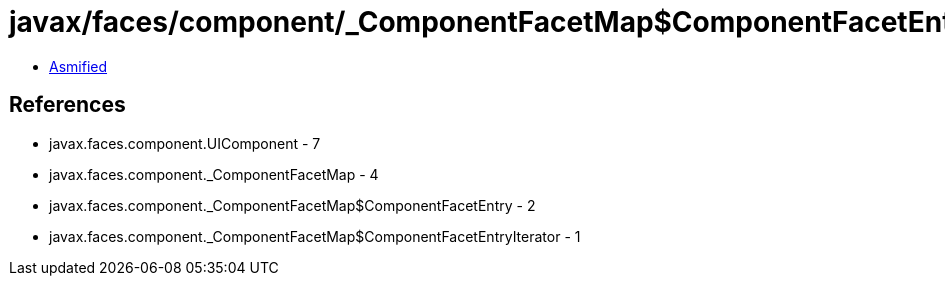 = javax/faces/component/_ComponentFacetMap$ComponentFacetEntryIterator.class

 - link:_ComponentFacetMap$ComponentFacetEntryIterator-asmified.java[Asmified]

== References

 - javax.faces.component.UIComponent - 7
 - javax.faces.component._ComponentFacetMap - 4
 - javax.faces.component._ComponentFacetMap$ComponentFacetEntry - 2
 - javax.faces.component._ComponentFacetMap$ComponentFacetEntryIterator - 1
